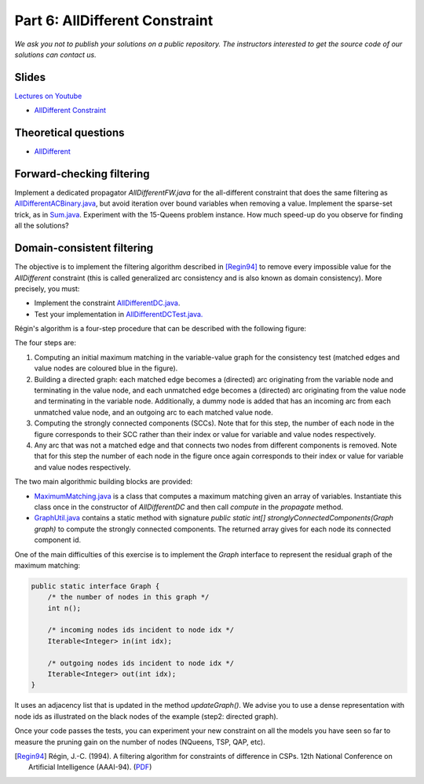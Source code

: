*****************************************************************
Part 6: AllDifferent Constraint
*****************************************************************

*We ask you not to publish your solutions on a public repository.
The instructors interested to get the source code of
our solutions can contact us.*

Slides
======


`Lectures on Youtube <https://youtube.com/playlist?list=PLq6RpCDkJMyrExrxGKIuE5QixGhoMugKw>`_

* `AllDifferent Constraint <https://www.icloud.com/keynote/0dCFUILn1rSOatVpn4t0pVGxg#06-alldifferent>`_

Theoretical questions
=====================

* `AllDifferent <https://inginious.org/course/minicp/alldifferent>`_



Forward-checking filtering
=========================================

Implement a dedicated propagator `AllDifferentFW.java` for the all-different constraint that does the same filtering
as `AllDifferentACBinary.java <https://bitbucket.org/minicp/minicp/src/HEAD/src/main/java/minicp/engine/constraints/AllDifferentBinary.java?at=master>`_,
but avoid iteration over bound variables when removing a value.
Implement the sparse-set trick, as in `Sum.java <https://bitbucket.org/minicp/minicp/src/HEAD/src/main/java/minicp/engine/constraints/Sum.java?at=master>`_.
Experiment with the 15-Queens problem instance. How much speed-up do you observe for finding all the solutions?

Domain-consistent filtering
===================================

The objective is to implement the filtering algorithm described in  [Regin94]_
to remove every impossible value for the `AllDifferent` constraint (this is called generalized arc consistency and is also known as domain consistency).
More precisely, you must:

* Implement the constraint `AllDifferentDC.java <https://bitbucket.org/minicp/minicp/src/HEAD/src/main/java/minicp/engine/constraints/AllDifferentDC.java?at=master>`_.
* Test your implementation in `AllDifferentDCTest.java. <https://bitbucket.org/minicp/minicp/src/HEAD/src/test/java/minicp/engine/constraints/AllDifferentDCTest.java?at=master>`_


Régin's algorithm is a four-step procedure that can be described with the following figure:

.. image:: ../_static/alldifferent.png
    :scale: 70
    :alt: profile
    :align: center

The four steps are:

1. Computing an initial maximum matching in the variable-value graph for the consistency test (matched edges and value
   nodes are coloured blue in the figure).
2. Building a directed graph: each matched edge becomes a (directed) arc originating from the variable node and terminating in the
   value node, and each unmatched edge becomes a (directed) arc originating from the value node and terminating in the
   variable node. Additionally, a dummy node is added
   that has an incoming arc from each unmatched value node, and an outgoing arc to each matched value node.
3. Computing the strongly connected components (SCCs). Note that for this step, the number of each node in the figure
   corresponds to their SCC rather than their index or value for variable and value nodes respectively.
4. Any arc that was not a matched edge and that connects two nodes from different components is
   removed. Note that for this step the number of each node in the figure once again corresponds to their index or value
   for variable and value nodes respectively.

The two main algorithmic building blocks are provided:

* `MaximumMatching.java <https://bitbucket.org/minicp/minicp/src/HEAD/src/main/java/minicp/engine/constraints/MaximumMatching.java?at=master>`_
  is a class that computes a maximum matching given an array of variables. Instantiate this class once in the constructor
  of `AllDifferentDC` and then call `compute` in the `propagate` method.
* `GraphUtil.java <https://bitbucket.org/minicp/minicp/src/HEAD/src/main/java/minicp/util/GraphUtil.java?at=master>`_
  contains a static method with signature `public static int[] stronglyConnectedComponents(Graph graph)` to compute the strongly connected
  components. The returned array gives for each node its connected component id.

One of the main difficulties of this exercise is to implement the `Graph` interface
to represent the residual graph of the maximum matching:

.. code-block:: java

    public static interface Graph {
        /* the number of nodes in this graph */
        int n();

        /* incoming nodes ids incident to node idx */
        Iterable<Integer> in(int idx);

        /* outgoing nodes ids incident to node idx */
        Iterable<Integer> out(int idx);
    }

It uses an adjacency list that is updated in the method `updateGraph()`.
We advise you to use a dense representation with node ids as illustrated on the black nodes of the example (step2: directed graph).


Once your code passes the tests, you can experiment your new constraint on all the models you have seen so far
to measure the pruning gain on the number of nodes (NQueens, TSP, QAP, etc).

.. [Regin94] Régin, J.-C. (1994). A filtering algorithm for constraints of difference in CSPs. 12th National Conference on Artificial Intelligence (AAAI-94). (`PDF <https://aaai.org/Papers/AAAI/1994/AAAI94-055.pdf>`_)

